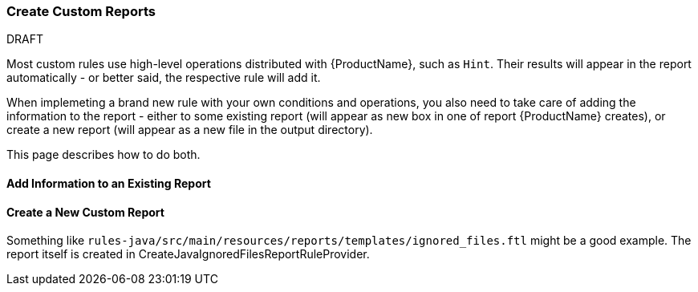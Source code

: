 


 

[[Rules-Create-Custom-Reports]]
=== Create Custom Reports

.DRAFT

Most custom rules use high-level operations distributed with {ProductName}, such as `Hint`.
Their results will appear in the report automatically - or better said, the respective rule will add it.

When implemeting a brand new rule with your own conditions and operations, you also need to take care of adding the information to the report - either to some existing report (will appear as new box in one of report {ProductName} creates), or create a new report (will appear as a new file in the output directory).

This page describes how to do both.


==== Add Information to an Existing Report

==== Create a New Custom Report

Something like `rules-java/src/main/resources/reports/templates/ignored_files.ftl` might be a good example.
The report itself is created in CreateJavaIgnoredFilesReportRuleProvider.
